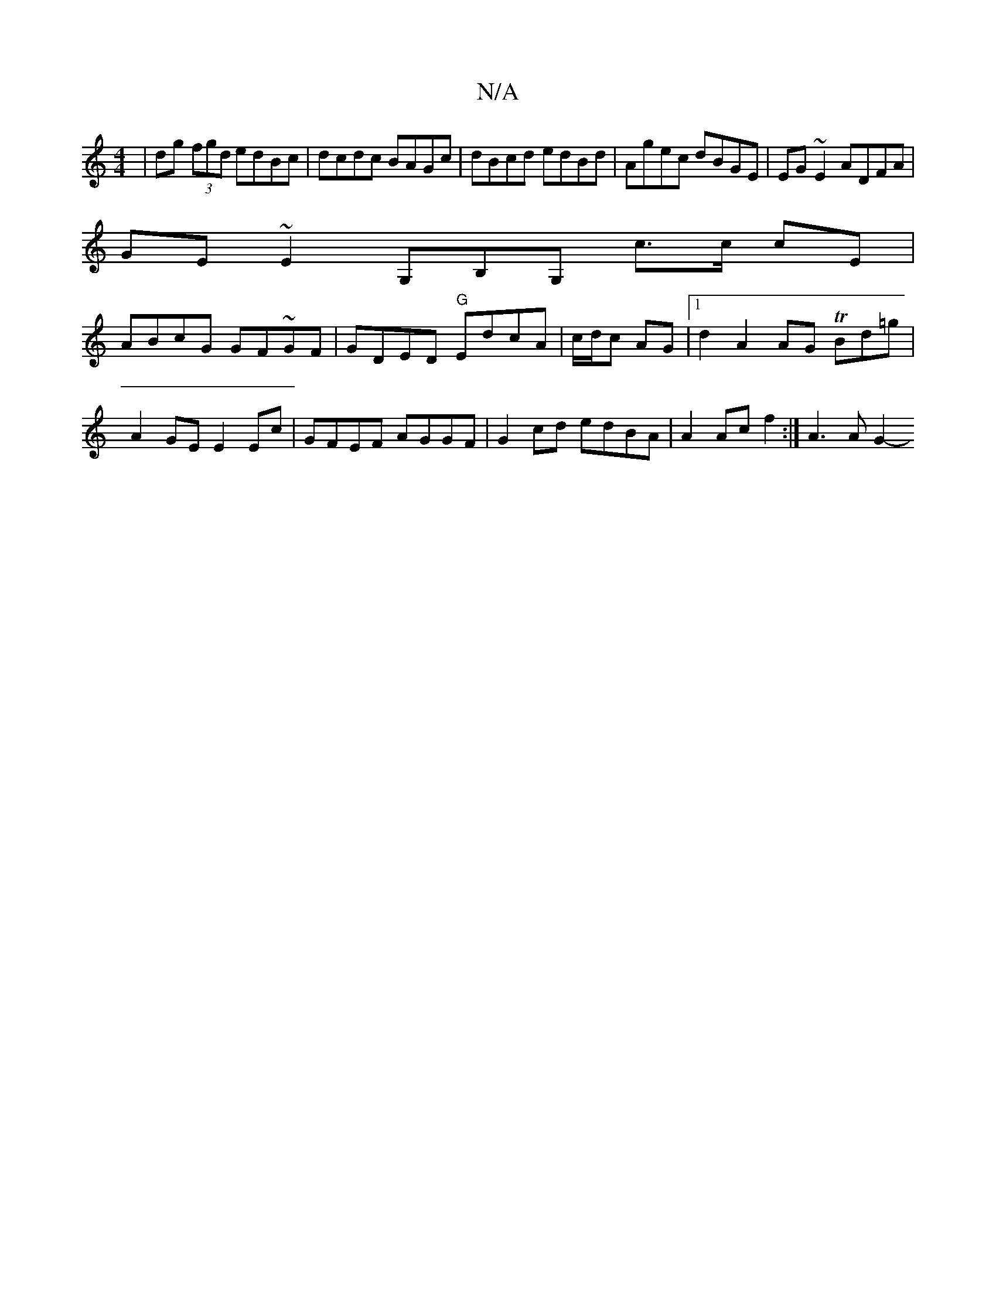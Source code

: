 X:1
T:N/A
M:4/4
R:N/A
K:Cmajor
| dg (3fgd edBc | dcdc BAGc | dBcd edBd | Agec dBGE | EG~E2 ADFA |
GE~E2 G,B,G, c>c cE |
ABcG GF~GF | GDED "G"EdcA | c/d/c AG |[1d2A2AG TBd=g | A2GE E2Ec | GFEF AGGF | G2cd edBA | A2 Ac f2 :|A3 A G2- 